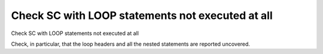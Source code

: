 Check SC with LOOP statements not executed at all
=================================================

Check SC with LOOP statements not executed at all

Check, in particular, that the loop headers and all the nested statements are
reported uncovered.
